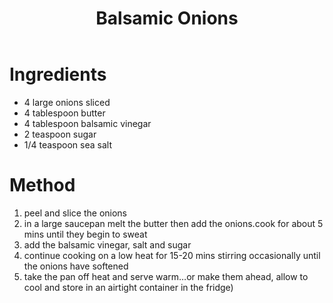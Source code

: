 #+TITLE: Balsamic Onions
#+ROAM_TAGS: @starter @side @recipe

* Ingredients

- 4 large onions sliced
- 4 tablespoon butter
- 4 tablespoon balsamic vinegar
- 2 teaspoon sugar
- 1/4 teaspoon sea salt

* Method

1. peel and slice the onions
2. in a large saucepan melt the butter then add the onions.cook for about 5 mins until they begin to sweat
3. add the balsamic vinegar, salt and sugar
4. continue cooking on a low heat for 15-20 mins stirring occasionally until the onions have softened
5. take the pan off heat and serve warm...or make them ahead, allow to cool and store in an airtight container in the fridge)

